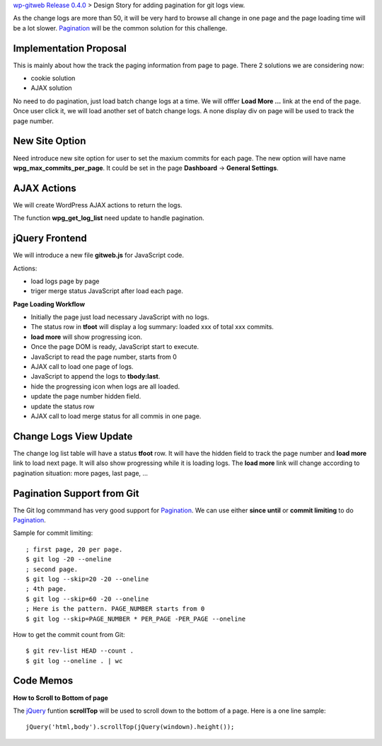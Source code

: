 `wp-gitweb Release 0.4.0 <wp-gitweb-release-0.4.0.rst>`_ > 
Design Story for adding pagination for git logs view.

As the change logs are more than 50, it will be very hard to 
browse all change in one page and
the page loading time will be a lot slower.
Pagination_ will be the common solution for this challenge.

Implementation Proposal
-----------------------

This is mainly about how the track the paging information
from page to page.
There 2 solutions we are considering now:

- cookie solution
- AJAX solution

No need to do pagination, just load batch change logs at a time.
We will offfer **Load More ...** link at the end of the page.
Once user click it, we will load another set of batch change logs.
A none display div on page will be used to track the page number.


New Site Option
---------------

Need introduce new site option for user to set the maxium commits
for each page.
The new option will have name **wpg_max_commits_per_page**.
It could be set in the page **Dashboard** -> **General Settings**.

AJAX Actions
------------

We will create WordPress AJAX actions to return the logs.

The function **wpg_get_log_list** need update to handle pagination.

jQuery Frontend
---------------

We will introduce a new file **gitweb.js** for JavaScript code.

Actions:

- load logs page by page
- triger merge status JavaScript after load each page. 

**Page Loading Workflow**

- Initially the page just load necessary JavaScript with no logs.
- The status row in **tfoot** will display a log summary:
  loaded xxx of total xxx commits.
- **load more** will show progressing icon.
- Once the page DOM is ready, JavaScript start to execute.
- JavaScript to read the page number, starts from 0
- AJAX call to load one page of logs.
- JavaScript to append the logs to **tbody:last**.
- hide the progressing icon when logs are all loaded.
- update the page number hidden field.
- update the status row
- AJAX call to load merge status for all commis in one page.

Change Logs View Update
-----------------------

The change log list table will have a status **tfoot** row.
It will have the hidden field to track the page number and
**load more** link to load next page.
It will also show progressing while it is loading logs.
The **load more** link will change according to pagination situation:
more pages, last page, ...

Pagination Support from Git
---------------------------

The Git log commmand has very good support for Pagination_.
We can use either **since until** or **commit limiting** to
do Pagination_.

Sample for commit limiting::

  ; first page, 20 per page.
  $ git log -20 --oneline
  ; second page.
  $ git log --skip=20 -20 --oneline
  ; 4th page.
  $ git log --skip=60 -20 --oneline
  ; Here is the pattern. PAGE_NUMBER starts from 0
  $ git log --skip=PAGE_NUMBER * PER_PAGE -PER_PAGE --oneline

How to get the commit count from Git::

  $ git rev-list HEAD --count .
  $ git log --oneline . | wc

Code Memos
----------

**How to Scroll to Bottom of page**

The jQuery_ funtion **scrollTop** will be used to scroll down to
the bottom of a page. Here is a one line sample::

  jQuery('html,body').scrollTop(jQuery(windown).height());

.. _Pagination: http://en.wikipedia.org/wiki/Pagination
.. _jQuery: http://jquery.com

